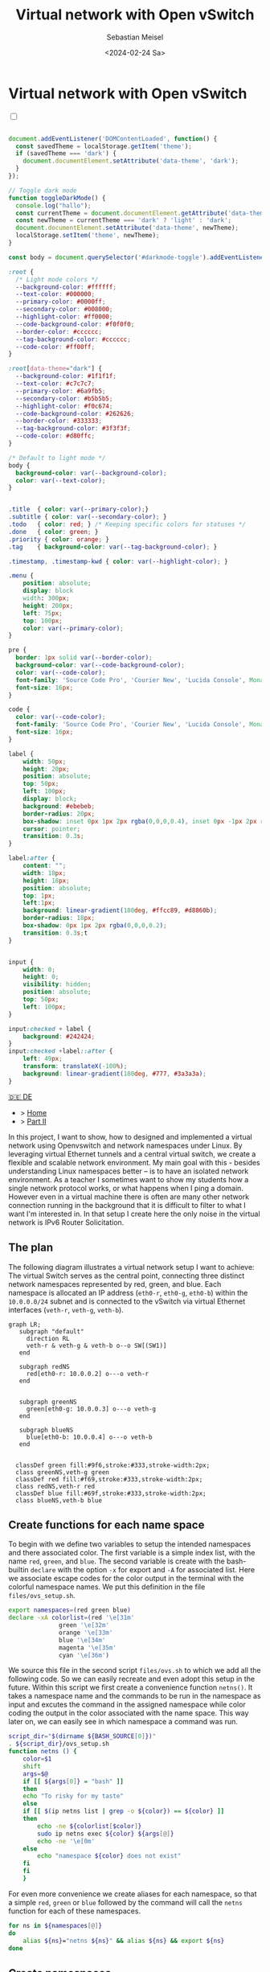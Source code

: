 #+TITLE: Virtual network with Open vSwitch
#+AUTHOR: Sebastian Meisel
#+DATE: <2024-02-24 Sa>
:HTML_PROPERTIES:
#+OPTIONS: num:nil toc:nil
#+HTML_HEAD: <link rel="stylesheet" type="text/css" href="mystyle.css" />
:END:


* Virtual network with Open vSwitch
:PROPERTIES:
:header-args:bash: :shebang #!/bin/bash :tangle files/ovs.sh :eval never :session OVS :exports code
:header-args:mermaid: :tangle nil :results file :exports results
:header-args:javascript: :tangle script.js :exports none
:header-args:css: :tangle mystyle.css :exports none
:END:

#+NAME: toggle-mode-script
#+BEGIN_EXPORT HTML
<input type="checkbox" id="darkmode-toggle">
<label for="darkmode-toggle"></label></input>
<script src="script.js"></script>
#+END_EXPORT

#+BEGIN_SRC javascript

document.addEventListener('DOMContentLoaded', function() {
  const savedTheme = localStorage.getItem('theme');
  if (savedTheme === 'dark') {
    document.documentElement.setAttribute('data-theme', 'dark');
  }
});

// Toggle dark mode
function toggleDarkMode() {
  console.log("hallo");
  const currentTheme = document.documentElement.getAttribute('data-theme');
  const newTheme = currentTheme === 'dark' ? 'light' : 'dark';
  document.documentElement.setAttribute('data-theme', newTheme);
  localStorage.setItem('theme', newTheme);
}

const body = document.querySelector('#darkmode-toggle').addEventListener('click', toggleDarkMode)
#+END_SRC



#+NAME: toggle-mode-css
#+BEGIN_SRC css
:root {
  /* Light mode colors */
  --background-color: #ffffff;
  --text-color: #000000;
  --primary-color: #0000ff;
  --secondary-color: #008000;
  --highlight-color: #ff0000;
  --code-background-color: #f0f0f0;
  --border-color: #cccccc;
  --tag-background-color: #cccccc;
  --code-color: #ff00ff;
}

:root[data-theme="dark"] {
  --background-color: #1f1f1f;
  --text-color: #c7c7c7;
  --primary-color: #6a9fb5;
  --secondary-color: #b5b5b5;
  --highlight-color: #f0c674;
  --code-background-color: #262626;
  --border-color: #333333;
  --tag-background-color: #3f3f3f;
  --code-color: #d80ffc;
}

/* Default to light mode */
body {
  background-color: var(--background-color);
  color: var(--text-color);
}


.title  { color: var(--primary-color);}
.subtitle { color: var(--secondary-color); }
.todo   { color: red; } /* Keeping specific colors for statuses */
.done   { color: green; }
.priority { color: orange; }
.tag    { background-color: var(--tag-background-color); }

.timestamp, .timestamp-kwd { color: var(--highlight-color); }

.menu {
    position: absolute;
    display: block
    width: 300px;
    height: 200px;
    left: 75px;
    top: 100px;
    color: var(--primary-color);
}

pre {
  border: 1px solid var(--border-color);
  background-color: var(--code-background-color);
  color: var(--code-color);
  font-family: 'Source Code Pro', 'Courier New', 'Lucida Console', Monaco, monospace;
  font-size: 16px;
}

code {
  color: var(--code-color);
  font-family: 'Source Code Pro', 'Courier New', 'Lucida Console', Monaco, monospace;
  font-size: 16px;
}

label {
    width: 50px;
    height: 20px;
    position: absolute;
    top: 50px;
    left: 100px;
    display: block;
    background: #ebebeb;
    border-radius: 20px;
    box-shadow: inset 0px 1px 2px rgba(0,0,0,0.4), inset 0px -1px 2px rgba(255,255,255,0.4);
    cursor: pointer;
    transition: 0.3s;
}

label:after {
    content: "";
    width: 18px;
    height: 18px;
    position: absolute;
    top: 1px;
    left:1px;
    background: linear-gradient(180deg, #ffcc89, #d8860b);
    border-radius: 18px;
    box-shadow: 0px 1px 2px rgba(0,0,0,0.2);
    transition: 0.3s;t
}


input {
    width: 0;
    height: 0;
    visibility: hidden;
    position: absolute;
    top: 50px;
    left: 100px;
}

input:checked + label {
    background: #242424;
}
input:checked +label::after {
    left: 49px;
    transform: translateX(-100%);
    background: linear-gradient(180deg, #777, #3a3a3a);
}
#+END_SRC


#+begin_menu
[[file:NetworkNamespace.DE.html][🇩🇪 DE]]
- > [[file:index.html][Home]]
- > [[file:NetworkNamespaceDNS.html][Part II]]
#+end_menu


In this project, I want to show, how to designed and implemented a virtual network using Openvswitch and network namespaces under Linux. By leveraging virtual Ethernet tunnels and a central virtual switch, we create a flexible and scalable network environment. My main goal with this - besides understanding Linux namespaces better – is to have an isolated network environment. As a teacher I sometimes want to show my students how a single network protocol works, or what happens when I ping a domain. However even in a virtual machine there is often are many other network connection running in the background that it is difficult to filter to what I want I'm interested in. In that setup I create here the only noise in the virtual network is IPv6 Router Solicitation.

** The plan

The following diagram illustrates a virtual network setup I want to achieve: The virtual Switch serves as the central point, connecting three distinct network namespaces represented by red, green, and blue. Each namespace is allocated an IP address (=eth0-r=, =eth0-g=, =eth0-b=) within the =10.0.0.0/24= subnet and is connected to the vSwitch via virtual Ethernet interfaces (=veth-r=, =veth-g=, =veth-b=).

#+BEGIN_SRC mermaid :file img/ovs-net.png
graph LR;
   subgraph "default"
     direction RL
     veth-r & veth-g & veth-b o--o SW[(SW1)]
   end

   subgraph redNS
     red[eth0-r: 10.0.0.2] o---o veth-r
   end


   subgraph greenNS
     green[eth0-g: 10.0.0.3] o---o veth-g
   end

   subgraph blueNS
     blue[eth0-b: 10.0.0.4] o---o veth-b
   end


  classDef green fill:#9f6,stroke:#333,stroke-width:2px;
  class greenNS,veth-g green
  classDef red fill:#f69,stroke:#333,stroke-width:2px;
  class redNS,veth-r red
  classDef blue fill:#69f,stroke:#333,stroke-width:2px;
  class blueNS,veth-b blue
#+END_SRC

#+CAPTION: Network Diagram 
#+NAME: fig:netdiag
#+ATTR_HTML: :width 50% :alt Network Diagram showing the relationship between the namespaces as described in the paragraph above.
#+ATTR_LATEX: :width .65\linewidth
#+ATTR_ORG: :width 700
#+RESULTS:
[[file:img/ovs-net.png]]

** Create functions for each name space

To begin with we define two variables to setup the intended namespaces and there associated color. The first variable is a simple index list, with the name ~red~, ~green~, and ~blue~. The second variable is create with the bash-builtin =declare= with the option =-x= for export and =-A= for associated list. Here we associate escape codes for the color output in the terminal with the colorful namespace names. We put this definition in the file =files/ovs_setup.sh=.
#+BEGIN_SRC bash :tangle files/ovs_setup.sh
export namespaces=(red green blue)
declare -xA colorlist=(red '\e[31m'
		      green '\e[32m'
		      orange '\e[33m'
		      blue '\e[34m'
		      magenta '\e[35m'
		      cyan '\e[36m')
#+END_SRC

We source this file in the second script =files/ovs.sh= to which we add all the following code. So we can easily recreate and even adopt this setup in the future. Within this script we first create a convenience function =netns()=. It takes a namespace name and the commands to be run in the namespace as input and excutes the command in the assigned namespace while color coding the output in the color associated with the name space. This way later on, we can easily see in which namespace a command was run.

#+BEGIN_SRC bash
script_dir="$(dirname ${BASH_SOURCE[0]})"
. ${script_dir}/ovs_setup.sh
function netns () {
    color=$1
    shift
    args=$@
    if [[ ${args[0]} = "bash" ]]
    then
	echo "To risky for my taste"
    else
	if [[ $(ip netns list | grep -o ${color}) == ${color} ]]
	then
	    echo -ne ${colorlist[$color]}
	    sudo ip netns exec ${color} ${args[@]}
	    echo -ne '\e[0m'
	else
	    echo "namespace ${color} does not exist"
	fi
    fi
    }
#+END_SRC

For even more convenience we create aliases for each namespace, so that a simple =red=, =green= or =blue= followed by the command will call the =netns= function for each of these namespaces.

#+BEGIN_SRC bash
for ns in ${namespaces[@]}
do
    alias ${ns}="netns ${ns}" && alias ${ns} && export ${ns} 
done
#+END_SRC




** Create namespaces

The next step is initializing the three network namespaces named red, green, and blue using the =ip netns add= command. I use a for loop to iterate over the namespace names. So it's easy to add new namespaces later on, if needed. Where needed I refer to them with the ${ns} variable.

#+BEGIN_SRC bash
for ns in ${namespaces[@]}
do
    if [[ ! $(ip netns list | grep -o ${ns}) == ${ns} ]]
    then
	sudo ip netns add ${ns}
	echo "${ns} namespace added."
    fi
done
ip netns list
sleep 1
#+END_SRC

Subsequently, the loopback interface within each namespace is brought up using the =ip l dev lo up= command to enable local communication within the namespace.

#+BEGIN_SRC bash
for ns in ${namespaces[@]}
do
  netns ${ns} ip link set lo up
    echo "Loopback in ${ns} is up."
done
#+END_SRC

Finally, we can check the current state of network interfaces within each namespace  using the =ip l= command.

#+BEGIN_SRC bash :tangle no
for ns in ${namespaces[@]}
do
  netns ${ns} ip link
done
#+END_SRC

** Create tunnels

Now we create virtual Ethernet tunnels (veth) named =veth-r=, =veth-g=, and =veth-b=, each paired with an interface in its respective network namespace (=eth0-r=, =eth0-g=, =eth0-b=) for communication. These tunnels facilitate communication between the vSwitch and the network namespaces. Note that in the device names, I only use the first letter to distinguish the namespaces. For this I use bash's variable substitution mechanism with ${ns::1}, I get just the first letter of each string. Be aware, that this is a bash feature, when your using another shell. 

#+BEGIN_SRC bash
for ns in ${namespaces[@]}
do
    sudo ip link add veth-${ns::1} type veth peer eth0-${ns::1}
    echo "Linked veth-${ns} to eth0-${ns}."
done
#+END_SRC

** Place link in namespaces

After creating the tunnels, the next step is to assign the interfaces to their respective namespaces. This is achieved by associating each tunnel's endpoint (=eth0-r=, =eth0-g=, =eth0-b=) with its corresponding namespace (red, green, blue).


#+BEGIN_SRC bash
for ns in ${namespaces[@]}
do
    sudo ip link set eth0-${ns::1} netns ${ns}
done
    #+END_SRC

** Add IPv4-Addresses

Finally, IPv4 addresses are assigned to the interfaces within each namespace to enable network communication. The IP addresses =10.0.0.2=, =10.0.0.3=, and =10.0.0.4= with a =/24= subnet mask are allocated to =eth0-r=, =eth0-g=, and =eth0-b= interfaces, respectively. Additionally, the interfaces are brought up to activate the network configuration.


#+BEGIN_SRC bash
ip=1
for ns in ${namespaces[@]}
do
    ip=$((ip+1))
  netns ${ns} ip address add 10.0.0.${ip}/24 dev eth0-${ns::1}
  netns ${ns} ip link set dev eth0-${ns:0:1} up
    echo "Add IP 10.0.0.${ip} to eth0-${ns::1}."
done
#+END_SRC

** Open virtual switch

To set up the virtual switch, first, the Openvswitch package is installed using the appropriate package manager, followed by starting the =ovs-vswitchd= service to manage the switch.


*** Install
#+BEGIN_SRC bash :eval never :tangle no
if [ -f /etc/os-release ]; then
    . /etc/os-release
else
    echo "Cannot determine the Linux distribution."
    exit 1
fi
case $ID_LIKE in
    debian|ubuntu)
        sudo apt install -y openvswitch-switch
        ;;
    fedora|rhel|centos)
        sudo yum install -y openvswitch
        ;;
    suse)
        sudo zypper install -y openvswitch
        ;;
    arch)
        sudo pacman -Syu openvswitch
        ;;
    *)
        echo "Unsupported distribution."
        exit 1
        ;;
esac
if  [[ $ID == arch ]]; then
    sudo pacman -Syu openvswitch
else
    echo "Unsupported distribution."
    exit 1
fi
#+END_SRC

#+BEGIN_SRC bash
sudo systemctl start ovs-vswitchd.service
echo "Started ovs-vswitchd"
#+END_SRC

*** Add Switch

After installation, I create  a virtual switch named SW1 using the =ovs-vsctl add-br= command. 

#+BEGIN_SRC bash
sudo ovs-vsctl add-br SW1
#+END_SRC

The switch configuration is displayed using =ovs-vsctl show=.
#+BEGIN_SRC bash :tangle no
sudo ovs-vsctl show
#+END_SRC


*** Add ports
Next, we add ports to the virtual switch to connect it with the network namespaces. Each port is associated with a corresponding tunnel interface (=veth-r=, =veth-g=, =veth-b=).

#+BEGIN_SRC bash
for ns in {r,g,b}
do
    sudo ovs-vsctl add-port SW1 veth-${ns}
    echo "Added veth-${ns} to SW1."
done
#+END_SRC

Again we can confirm everything has work as intended with:

#+BEGIN_SRC bash  :tangle no
sudo ovs-vsctl show
#+END_SRC

These ports must now be activated.

#+BEGIN_SRC bash
for ns in {r,g,b}
do
    sudo ip link set veth-${ns} up
    echo "Link veth-{ns} is up."
done
#+END_SRC

I always like to double check. So I grep for the =veth= interface and use the =-A= option to always show the first 3 lines of each interface configuration.

#+BEGIN_SRC bash :tangle no
sudo ip a | grep veth -A3
#+END_SRC

** Cleanup

A reboot will always clean most of the mess behind us, but I want to be a good child and clean up for my self, so I created another script to do exactly this.

#+BEGIN_SRC bash :tangle files/ovs_cleanup.sh 
script_dir="$(dirname ${BASH_SOURCE[0]})"
#Source Setup
. ${script_dir}/ovs_setup.sh

# Create a list of target interfaces
for ns in ${namespaces[@]}
do
    target_interfaces=(${target_interfaces[@]} veth-${ns::1})
done

# Check for existing namespaces
if [[ -n $(ip netns list) ]]; then
  echo "Removing network namespaces..."

  # Loop through each namespace and remove only matching ones
  for ns in $(ip netns list | awk '{print $1}'); do
    if [[ "${namespaces[@]}" =~ "$ns" ]]; then
      sudo ip netns del $ns
      echo "Removed namespace: $ns"
    fi
  done
else
  echo "No network namespaces found."
fi

# Check for existing veth interfaces
if [[ $(ip link show | grep veth -c) -gt 0 ]]; then
  echo "Removing veth interfaces..."

  # Loop through each veth interface and remove only matching ones
  for veth in $(ip link show | grep veth | awk '{print $2}' |sed 's/@.*$//g'); do
    if [[ "${target_interfaces[@]}" =~ "$veth" ]]; then
      sudo ip link del $veth
      echo "Removed interface: $veth"
    fi
  done
else
  echo "No veth interfaces found."
fi

echo "Stopping and disabling Open vSwitch..."
sudo systemctl stop ovs-vswitchd.service

# check if named run directory for blue namespace exitsts
if [[ -d $(ls -d blue_named_run_?????) ]]; then 
    rm -rf blue_named_run_?????
    echo "Removed run directory for named service in blue".
fi

for ns in ${namespaces[@]}
do
    if [[ $(alias ${ns}) ]] ; then
	unalias ${ns}
	"Unaliased ${ns}."
    fi
done


echo "Unseting netns function and variables"
unset -f netns
unset namespaces
unset colorlist

echo "Cleanup complete!"
#+END_SRC


* Conclusion

It is surprisingly easy to create this basic setup. 

We can now go and explore the different name spaces, by calling network related command with the =red()=, =blue()= and =green()= functions like:

#+BEGIN_SRC bash :tangle nil
sudo blue ip route
sudo red ping 10.0.0.3 -c 5
sudo green nstat -s | grep -i icmp
#+END_SRC

This is a great playground to explore basic network functionality. 


* Acknowledgment

I learned on network namespaces with this to fantastic videos:
- [[https://www.youtube.com/watch?v=_WgUwUf1d34&t=940s][Introduction to Linux Network Namespaces by David Mahler (YouTube)]]
- [[https://www.youtube.com/watch?v=iN2RnYaFn-0][Linux Network Namespaces with ip netns by Andrew Mallet (YouTube)]]



# Local Variables:
# jinx-languages: "en_US"
# End:
